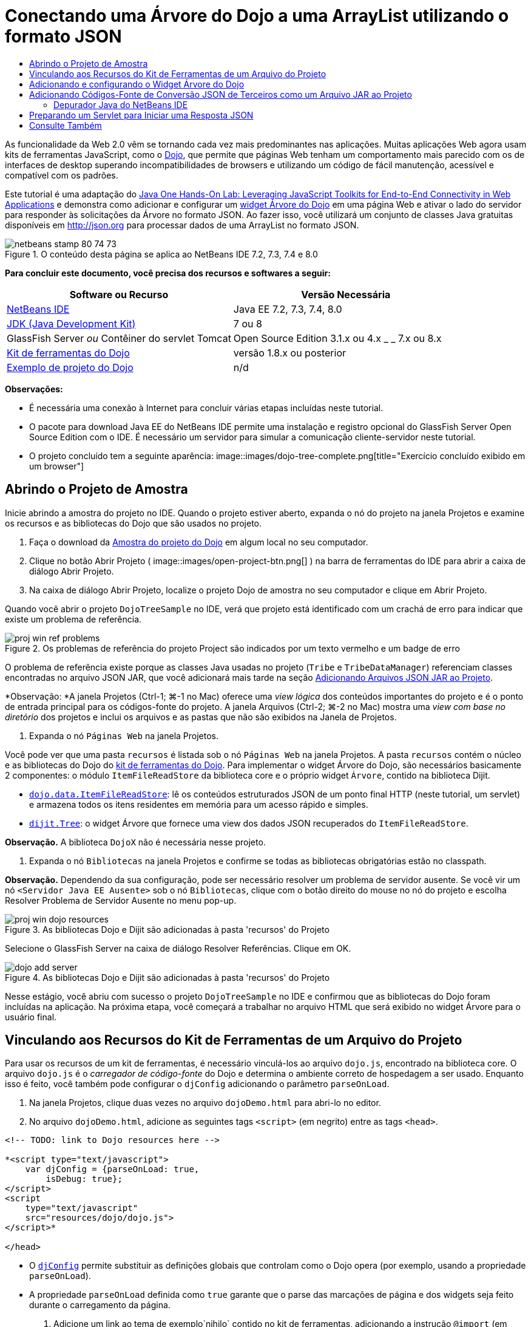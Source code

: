 // 
//     Licensed to the Apache Software Foundation (ASF) under one
//     or more contributor license agreements.  See the NOTICE file
//     distributed with this work for additional information
//     regarding copyright ownership.  The ASF licenses this file
//     to you under the Apache License, Version 2.0 (the
//     "License"); you may not use this file except in compliance
//     with the License.  You may obtain a copy of the License at
// 
//       http://www.apache.org/licenses/LICENSE-2.0
// 
//     Unless required by applicable law or agreed to in writing,
//     software distributed under the License is distributed on an
//     "AS IS" BASIS, WITHOUT WARRANTIES OR CONDITIONS OF ANY
//     KIND, either express or implied.  See the License for the
//     specific language governing permissions and limitations
//     under the License.
//

= Conectando uma Árvore do Dojo a uma ArrayList utilizando o formato JSON
:jbake-type: tutorial
:jbake-tags: tutorials 
:jbake-status: published
:icons: font
:syntax: true
:source-highlighter: pygments
:toc: left
:toc-title:
:description: Conectando uma Árvore do Dojo a uma ArrayList utilizando o formato JSON - Apache NetBeans
:keywords: Apache NetBeans, Tutorials, Conectando uma Árvore do Dojo a uma ArrayList utilizando o formato JSON

As funcionalidade da Web 2.0 vêm se tornando cada vez mais predominantes nas aplicações. Muitas aplicações Web agora usam kits de ferramentas JavaScript, como o link:http://www.dojotoolkit.org/[+Dojo+], que permite que páginas Web tenham um comportamento mais parecido com os de interfaces de desktop superando incompatibilidades de browsers e utilizando um código de fácil manutenção, acessível e compatível com os padrões.

Este tutorial é uma adaptação do link:http://developers.sun.com/learning/javaoneonline/j1lab.jsp?lab=LAB-5573&yr=2009&track=1[+Java One Hands-On Lab: Leveraging JavaScript Toolkits for End-to-End Connectivity in Web Applications+] e demonstra como adicionar e configurar um link:http://dojocampus.org/explorer/#Dijit_Tree_Basic[+widget Árvore do Dojo+] em uma página Web e ativar o lado do servidor para responder às solicitações da Árvore no formato JSON. Ao fazer isso, você utilizará um conjunto de classes Java gratuitas disponíveis em link:http://json.org[+http://json.org+] para processar dados de uma ArrayList no formato JSON.

image::images/netbeans-stamp-80-74-73.png[title="O conteúdo desta página se aplica ao NetBeans IDE 7.2, 7.3, 7.4 e 8.0"]



*Para concluir este documento, você precisa dos recursos e softwares a seguir:*

|===
|Software ou Recurso |Versão Necessária 

|link:https://netbeans.org/downloads/index.html[+NetBeans IDE+] |Java EE 7.2, 7.3, 7.4, 8.0 

|link:http://www.oracle.com/technetwork/java/javase/downloads/index.html[+JDK (Java Development Kit)+] |7 ou 8 

|GlassFish Server 
_ou_ 
Contêiner do servlet Tomcat |Open Source Edition 3.1.x ou 4.x 
_ _ 
7.x ou 8.x 

|link:http://www.dojotoolkit.org/download[+Kit de ferramentas do Dojo+] |versão 1.8.x ou posterior 

|link:https://netbeans.org/projects/samples/downloads/download/Samples/Java%20Web/DojoTreeSample.zip[+Exemplo de projeto do Dojo+] |n/d 
|===


*Observações:*

* É necessária uma conexão à Internet para concluir várias etapas incluídas neste tutorial.
* O pacote para download Java EE do NetBeans IDE permite uma instalação e registro opcional do GlassFish Server Open Source Edition com o IDE. É necessário um servidor para simular a comunicação cliente-servidor neste tutorial.
* O projeto concluído tem a seguinte aparência: 
image::images/dojo-tree-complete.png[title="Exercício concluído exibido em um browser"]



== Abrindo o Projeto de Amostra

Inicie abrindo a amostra do projeto no IDE. Quando o projeto estiver aberto, expanda o nó do projeto na janela Projetos e examine os recursos e as bibliotecas do Dojo que são usados no projeto.

1. Faça o download da link:https://netbeans.org/projects/samples/downloads/download/Samples%252FJavaScript%252FDojoTreeSample.zip[+Amostra do projeto do Dojo+] em algum local no seu computador.
2. Clique no botão Abrir Projeto ( image::images/open-project-btn.png[] ) na barra de ferramentas do IDE para abrir a caixa de diálogo Abrir Projeto.
3. Na caixa de diálogo Abrir Projeto, localize o projeto Dojo de amostra no seu computador e clique em Abrir Projeto.

Quando você abrir o projeto `DojoTreeSample` no IDE, verá que projeto está identificado com um crachá de erro para indicar que existe um problema de referência.

image::images/proj-win-ref-problems.png[title="Os problemas de referência do projeto Project são indicados por um texto vermelho e um badge de erro"]

O problema de referência existe porque as classes Java usadas no projeto (`Tribe` e `TribeDataManager`) referenciam classes encontradas no arquivo JSON JAR, que você adicionará mais tarde na seção <<addJSON,Adicionando Arquivos JSON JAR ao Projeto>>.

*Observação: *A janela Projetos (Ctrl-1; ⌘-1 no Mac) oferece uma _view lógica_ dos conteúdos importantes do projeto e é o ponto de entrada principal para os códigos-fonte do projeto. A janela Arquivos (Ctrl-2; ⌘-2 no Mac) mostra uma _view com base no diretório_ dos projetos e inclui os arquivos e as pastas que não são exibidos na Janela de Projetos.

4. Expanda o nó `Páginas Web` na janela Projetos.

Você pode ver que uma pasta  ``recursos``  é listada sob o nó `Páginas Web` na janela Projetos. A pasta  ``recursos``  contém o núcleo e as bibliotecas do Dojo do link:http://www.dojotoolkit.org/download[+kit de ferramentas do Dojo+]. Para implementar o widget Árvore do Dojo, são necessários basicamente 2 componentes: o módulo `ItemFileReadStore` da biblioteca core e o próprio widget `Árvore`, contido na biblioteca Dijit.

* `link:http://docs.dojocampus.org/dojo/data/ItemFileReadStore[+dojo.data.ItemFileReadStore+]`: lê os conteúdos estruturados JSON de um ponto final HTTP (neste tutorial, um servlet) e armazena todos os itens residentes em memória para um acesso rápido e simples.
* `link:http://docs.dojocampus.org/dijit/Tree[+dijit.Tree+]`: o widget Árvore que fornece uma view dos dados JSON recuperados do `ItemFileReadStore`.

*Observação.* A biblioteca `DojoX` não é necessária nesse projeto.

5. Expanda o nó `Bibliotecas` na janela Projetos e confirme se todas as bibliotecas obrigatórias estão no classpath.

*Observação.* Dependendo da sua configuração, pode ser necessário resolver um problema de servidor ausente. Se você vir um nó  ``<Servidor Java EE Ausente>``  sob o nó `Bibliotecas`, clique com o botão direito do mouse no nó do projeto e escolha Resolver Problema de Servidor Ausente no menu pop-up.

image::images/proj-win-dojo-resources.png[title="As bibliotecas Dojo e Dijit são adicionadas à pasta 'recursos' do Projeto"]

Selecione o GlassFish Server na caixa de diálogo Resolver Referências. Clique em OK.

image::images/dojo-add-server.png[title="As bibliotecas Dojo e Dijit são adicionadas à pasta 'recursos' do Projeto"]

Nesse estágio, você abriu com sucesso o projeto `DojoTreeSample` no IDE e confirmou que as bibliotecas do Dojo foram incluídas na aplicação. Na próxima etapa, você começará a trabalhar no arquivo HTML que será exibido no widget Árvore para o usuário final.


== Vinculando aos Recursos do Kit de Ferramentas de um Arquivo do Projeto

Para usar os recursos de um kit de ferramentas, é necessário vinculá-los ao arquivo `dojo.js`, encontrado na biblioteca core. O arquivo `dojo.js` é o _carregador de código-fonte_ do Dojo e determina o ambiente correto de hospedagem a ser usado. Enquanto isso é feito, você também pode configurar o `djConfig` adicionando o parâmetro `parseOnLoad`.

1. Na janela Projetos, clique duas vezes no arquivo `dojoDemo.html` para abri-lo no editor.
2. No arquivo `dojoDemo.html`, adicione as seguintes tags `<script>` (em negrito) entre as tags `<head>`.

[source,xml]
----

<!-- TODO: link to Dojo resources here -->

*<script type="text/javascript">
    var djConfig = {parseOnLoad: true,
        isDebug: true};
</script> 
<script
    type="text/javascript"
    src="resources/dojo/dojo.js">
</script>*
    
</head>
----
* O `link:http://dojotoolkit.org/reference-guide/1.6/djConfig.html[+djConfig+]` permite substituir as definições globais que controlam como o Dojo opera (por exemplo, usando a propriedade `parseOnLoad`).
* A propriedade `parseOnLoad` definida como `true` garante que o parse das marcações de página e dos widgets seja feito durante o carregamento da página.
3. Adicione um link ao tema de exemplo`nihilo`  contido no kit de ferramentas, adicionando a instrução `@import` (em negrito) a seguir entre as tags `<head>` e sob as tags `<script>` adicionadas.

[source,xml]
----

<script type="text/javascript">
    var djConfig = {parseOnLoad: true,
        isDebug: true};
</script> 
<script
    type="text/javascript"
    src="resources/dojo/dojo.js">
</script>

*<style type="text/css">
    @import "resources/dijit/themes/nihilo/nihilo.css";
</style>*
----

O tema `nihilo` é incluído no kit de ferramenta por default. Você pode expandir a pasta `dijit/themes` na janela Projetos para ver outros temas de exemplo fornecidos por default.

4. Adicione o seguinte seletor de classe à tag `<body>` da página para especificar o nome do tema que você está usando. Quando você faz isso, qualquer widget do Dojo que tenha sido carregado na página será renderizado usando os estilos associados ao tema.

[source,java]
----

<body *class="nihilo"*>
----

Nesse estágio, o arquivo `dojoDemo.html` estará pronto para aceitar qualquer código que faça referência às bibliotecas core do Dojo e Dijit, e renderizará os widgets usando o tema `nihilo` do Dojo.


== Adicionando e configurando o Widget Árvore do Dojo

Depois do vínculo ao `dojo.js`, você pode começar a adicionar códigos para utilizar módulos e widgtes do Dojo. Adicione primeiro o código para carregar o widget `dijit.Tree` e o `dojo.data.ItemFileReadStore` usando instruções `link:http://docs.dojocampus.org/dojo/require[+dojo.require+]`. Em seguida, adicione os próprios widget e módulo à página.

1. Adicione as instruções `dojo.require` (em negrito) a seguir ao arquivo entre as tags  ``<body<`` .

[source,xml]
----

<script type="text/javascript">

    // TODO: add dojo.require statements here
    *dojo.require("dojo.data.ItemFileReadStore");
    dojo.require("dijit.Tree");*

</script>
----
* `link:http://docs.dojocampus.org/dojo/data/ItemFileReadStore[+dojo.data.ItemFileReadStore+]`: lê o conteúdo com estrutura JSON de um ponto final HTTP (em <<prepareServlet,Preparando um Servlet para Iniciar uma Resposta JSON>>, você implementará um servlet com essa finalidade) e armazena todos os itens residentes na memória para um acesso rápido e simples.
* `link:http://docs.dojocampus.org/dijit/Tree[+dijit.Tree+]`: o widget Árvore que fornece uma view dos dados JSON recuperados do `ItemFileReadStore`.
2. Adicione o código (em negrito) a seguir para adicionar um widget `ItemFileReadStore` e `Árvore`.

[source,html]
----

<!-- TODO: specify AJAX retrieval -->

<!-- TODO: add Tree widget and configure attributes -->
*<div dojoType="dojo.data.ItemFileReadStore"
     url="TribeServlet"
     jsId="indianStore">
</div>

<div dojoType="dijit.Tree"
     store="indianStore"
     query="{type:'region'}"
     label="North American Indians">
</div>*
----
* O `ItemFileReadStore` requer que você especifique a propriedade `url` indicando o recurso no servidor que retorna os dados JSON. Conforme será demonstrado posteriormente, esse é o `TribeServlet`. É possível usar essa a propriedade `jsId` para atribuir aos dados recuperados do JSON um ID que os widgets podem utilizar para consultar o armazenamento de dados.
* A `Árvore` usa a propriedade `store` para indicar o `ItemFileReadStore` que fornece os dados JSON. A propriedade `query` permite que a organização da view dos dados, com base em uma palavra-chave usada no arquivo JSON.

*Observação.* Você pode ignorar as advertências que são exibidas no editor após adicionar este código.

Neste estágio, o arquivo `dojoDemo.html` estará concluído e todas as modificações do _cliente_ no projeto já estarão em vigor. Nas duas etapas a seguir, você fará alterações que afetarão o comportamento _por parte do servidor_ do projeto quando forem feitas solicitações da Árvore.



== Adicionando Códigos-Fonte de Conversão JSON de Terceiros como um Arquivo JAR ao Projeto

Neste tutorial, a lógica que extrai os dados de amostra da ArrayList foi preparada para você nas classes `Tribe` e `TribeDataManager`. Essencialmente, é necessário somente incluir classes Java de terceiros que manipulem a conversão JSON para o projeto e, em seguida, adicionar as instruções `import` para essas classes nas classes `Tribe` e `TribeDataManager`. Para isso, entretanto, é necessário primeiro compilar as classes Java de terceiros e criar um Arquivo Compactado JAR ( Arquivo Compactado Java). O IDE pode ajudá-lo na execução dessa ação usando o assistente de Biblioteca de Classe Java.

1. Visite link:http://json.org/java[+http://json.org/java+] e observe que as classes Java para a conversão JSON estão disponíveis gratuitamente. Clique no link “Free source code is avaiable” para fazer download do arquivo `JSON-java-master.zip` que contém os códigos-fontes.
2. Descompacte o arquivo `JSON-java-master.zip` e observe que a pasta extraída contém os códigos-fontes listados em link:http://json.org/java[+http://json.org/java+].

Neste momento, compile esses códigos-fontes e crie um arquivo compactado JAR (arquivo Java) que possa ser adicionado ao projeto `DojoTreeSample`.

3. Clique no botão Novo Projeto (image::images/new-project-btn.png[]) na barra de ferramentas para abrir o assistente do Novo Projeto.
4. No assistente do Novo Projeto, selecione o tipo de projeto de Bibliotecas de Classes Java na categoria Java. Clique em Próximo.
5. No painel Nome e Local do assistente da Biblioteca de Classes Java, digite *`json`* como Nome do Projeto. Clique em Finalizar.

Quando você clicar em Finalizar, o novo projeto será criado e aberto na janela Projetos.

Agora, você precisa copiar os códigos-fontes JSON que obteve por download para o projeto  ``json``  da mesma forma que copiou os recursos do kit de ferramentas Dojo no projeto  ``DojoTreeSample`` .

6. Extraia o archive `JSON-java-master.zip` e copie (Ctrl-C; ⌘-C no Mac) os arquivos de código-fonte Java que estão na pasta-raiz.

*Observação.* Não é necessário copiar a pasta `zip` e seu conteúdo que também se encontra na pasta-raiz do archive extraído.

7. Na janela Projetos do IDE, clique com o botão direito do mouse no nó Pacotes de Código-fonte e selecione Novo > Pacote Java no menu pop-up.
8. Digite *json* como Nome do Pacote. Clique em Finalizar.
9. Clique com o botão direito do mouse no pacote de código-fonte `json` e escolha Colar no menu pop-up.

Ao expandir o pacote, você verá os códigos-fonte  ``json`` .

image::images/proj-win-json-sources.png[title="Agora, os códigos-fonte estão contidos no novo projeto 'json'"]
10. Clique com o botão direito do mouse no nó do projeto `json` na janela Projetos e escolha Limpar e Compilar para compilar o projeto.

Quando você cria o projeto, todas as classes Java são criadas nos arquivos `.class`. O IDE cria uma pasta `build` que contém as classes criadas, bem como a pasta `dist` que contém um arquivo JAR para o projeto. Essas pastas podem ser exibidas na janela Arquivos do IDE.

Após compilar o projeto `json`, abra a janela Arquivos (Ctrl-2; ⌘-2 no Mac) e expanda a pasta `json`. A pasta `build` contém os códigos-fontes criados do arquivo `JSON-java-master.zip`, e a pasta `dist` contém o arquivo JAR que o projeto `DojoTreeSample` precisa como referência.

image::images/files-win-compiled-classes.png[title="Os códigos-fonte criados podem ser exibidos em uma pasta 'build' do projeto"]

Agora que o arquivo `json.jar` existe, é possível solucionar os problemas de referência que o projeto `DojoTreeSample` vem exibindo desde que foi aberto.

11. Na janela Projetos, clique com o botão direito no nó das Bibliotecas do `DojoTreeSample` e selecione Adicionar JAR/Pasta. Em seguida, na caixa de diálogo, vá até o local da pasta `dist` do projeto `json` e selecione o arquivo `json.jar`.

Se preferir, clique com o botão direito do mouse no nó Bibliotecas e escolha Adicionar Projeto no menu pop-up e localize o projeto `json` na caixa de diálogo Adicionar Projeto.

Quando você sai da caixa de diálogo, o arquivo `json.jar` é listado no nó `Libraries` do projeto.

image::images/libraries-json-jar.png[title="O arquivo jar é referenciado pelo Projeto"]

*Observação: *Mesmo que o arquivo `json.jar` esteja listado no nó `Libraries` do projeto, ele será referenciado na sua localização original, não sendo copiado e adicionado ao projeto (por exemplo, não será possível localizá-lo no projeto `DojoTreeSample` da janela Arquivos). Por isso, se você alterar o local do arquivo JAR, a referência será interrompida.

12. Expanda o pacote `Source Packages` > `dojo.indians` e clique duas vezes nas classes `Tribe` e `TribeDataManager` para abri-las no editor.
13. Adicione as instruções de importação necessárias para ambas as classes. Em cada classe, clique com o botão direito do mouse no editor e selecione Corrigir Importações. 

A classe `Tribe` exige as seguintes importações:

[source,java]
----

import dojo.org.json.JSONException;
import dojo.org.json.JSONObject;
----
A classe `TribeDataManager` requer as seguintes importações:

[source,java]
----

import dojo.org.json.JSONArray;
import dojo.org.json.JSONException;
import dojo.org.json.JSONObject;
----

Observe que as APIs para as classes JSON também são fornecidas em link:http://json.org/java[+http://json.org/java+] - você pode manter esta página aberta ao examinar posteriormente o código em `Tribe` e `TribeDataManager`.

14. Examine a ArrayList em `TribeDataManager`. A ArrayList é uma coleção de objetos da `Tribe`. Observando o primeiro elemento da ArrayList, é possível ver um novo objeto criado da `Tribe` e adicionado à lista:

[source,java]
----

indians.add(new Tribe("Eskimo-Aleut", "Arctic", "Alaska Natives"));
----
Cada objeto da `Tribe` captura três pontos de informação: _tribo_, _categoria_ e _região_. Os dados para este exercício foram retirados da entrada da Wikipédia em link:http://en.wikipedia.org/wiki/Native_Americans_in_the_United_States#Ethno-linguistic_classification[+Native Americans in the United States+]. Como você pode determinar, várias _tribos_ são classificadas em uma _categoria_ e diversas categorias podem estar contidas em uma grande _região_.
15. Abra a classe `Tribe` no editor e observe que ela é basicamente um link:http://java.sun.com/docs/books/tutorial/javabeans/index.html[+JavaBean+], com exceção do método `toJSONObject()`:

[source,java]
----

public JSONObject toJSONObject() throws JSONException {
    JSONObject jo = new JSONObject();
    jo.put("name", this.name);
    jo.put("type", "tribe");

    return jo;
}
----
16. Retorne ao `TribeDataManager` (Ctrl-Tab) e examine os métodos incluídos na classe. Abra o Navegador (Ctrl-7; ⌘-7 no Mac) para exibir uma lista de campos e propriedades contidos na classe. 
image::images/dojo-navigator.png[title="Utilizar o Navigator para exibir os campos e propriedades da classe"] 
O método mais significativo contido é `getIndiansAsJSONObject()`. Esse método analisa a ArrayList, processa os dados e os retorna no formato de um `JSONObject`. O formato de `String` do JSONObject é o exigido pelo `ItemFileReadStore` do Dojo.

[source,java]
----

public static JSONObject getIndiansAsJSONObject() throws JSONException {

    JSONObject jo = new JSONObject();
    JSONArray itemsArray = new JSONArray();

    jo.put("identifier", "name");
    jo.put("label", "name");

    // add regions
    addRegionsToJSONArray(itemsArray);

    // add categories
    addCategoriesToJSONArray(itemsArray);

    // add tribes
    addTribesToJSONArray(itemsArray);

    jo.put("items", itemsArray);
    return jo;
}
----
17. Abra o Javadoc no método `getIndiansAsJSONObject()`. É possível fazer isso retornando ao Navegador (Ctrl-7; ⌘-7 no Mac) e colocando o ponteiro sobre o método. Ou então, selecione Janela > Outro > Javadoc no menu principal e, em seguida, clique na assinatura do método no editor. 
 image::images/javadoc-window.png[title="O Javadoc para TribeDataManager fornece um exemplo de dados JSON"]
18. Examine o exemplo de dados JSON fornecidos no Javadoc. Observe que o formato dos dados está de acordo com os exemplos fornecidos na link:http://o.dojotoolkit.org/book/dojo-book-0-9/part-3-programmatic-dijit-and-dojo/what-dojo-data/available-stores/dojo-data-item[+documentação do Dojo+].


=== Depurador Java do NetBeans IDE

Na próxima etapa, você implementará um servlet que chama o método `getIndiansAsJSONObject()`. Depois que você fizer isso, poderá executar as etapas a seguir para usar o depurador de Java do IDE e percorrer o método para examinar como o `JSONObject` é formado.

1. Defina um ponto de interrupção no método (clique no número da linha, por exemplo, linha 99, na margem esquerda do editor). 
image::images/debugger-breakpoint.png[title="Usar o Depurador Java para a etapa por meio de código"]
2. Selecione o projeto  ``DojoTreeSample``  na janela Projetos.
3. Execute o depurador (clique no botão Depurar Projeto (image::images/debug-btn.png[] ) da barra de ferramentas).
4. Use os botões Fazer Step Into (image::images/step-into-btn.png[]) e Fazer Step Over (image::images/step-over-btn.png[]) da barra de ferramentas.
5. Examine os valores da variável e da expressão na janela Variáveis Locais (Janela > Depuração > Variáveis).

Para obter mais informações sobre o Depurador Java, consulte os seguintes screencasts:

* link:../java/debug-stepinto-screencast.html[+Ação Visual Step Into no Depurador do NetBeans+]
* link:../java/debug-deadlock-screencast.html[+Detecção de Bloqueio Usando o Depurador do NetBeans+]
* link:../java/debug-evaluator-screencast.html[+Usando o Avaliador do Snippet do Código no Depurador do NetBeans+]


Nesta etapa, os códigos-fonte de terceiros foram compilados em link:http://json.org[+http://json.org+] e adicionados como um arquivo JAR ao projeto `DojoTreeSample`. As instruções de importação foram adicionadas às classes do arquivo JAR nas classes `Tribe` e `TribeDataManager`. Finalmente, alguns dos métodos contidos na `TribeDataManager`, que são usados para converter os dados da ArrayList em uma sequência JSON, foram examinados.

Na etapa seguinte, você criará um servlet que manipula solicitações de entrada ao chamar o método `getIndiansAsJSONObject()` da `TribeDataManager` e enviará a sequência de caracteres JSON resultante como resposta ao cliente.



== Preparando um Servlet para Iniciar uma Resposta JSON

<<TribeServlet,Lembre-se de que você especificou '`TribeServlet`' como o valor para a propriedade>> `url` ao adicionar o `ItemFileReadStore` à página Web. Esse é o destino no servidor que é encarregado da preparação e retorno dos dados JSON ao cliente. Agora, vamos criar esse servlet.

1. Na janela Projetos, clique com o botão direito do mouse no pacote de código-fonte `dojo.indians` e selecione Novo > Servlet.
2. Na caixa de diálogo Novo Servlet, digite *`TribeServlet`* como o nome da classe. Confirme se `dojo.indians` foi especificado como o pacote. Clique em Próximo. 
image::images/new-servlet-wizard.png[title="Utilizar o assistente de Novo Servlet para criar servlets"]
3. Confirme se os valores padrão de Nome do Servlet e Padrões de URL estão corretos. Clique em Finalizar para gerar a classe skeleton do servlet.

A função do servlet é chamar o método `getIndiansAsJSONObject()` e usar os dados desse método para responder à solicitação do cliente. Para preparar uma resposta no formato JSON, temos que, primeiro, definir o tipo de mime da resposta para o formato JSON.

*Observação.* O assistente adicionará automaticamente o nome do servlet e o padrão de URL ao arquivo `web.xml`. Consequentemente, as solicitações ao domínio host (`http://localhost:8080/DojoTreeSample/`) pelo `TribeServlet` serão manipuladas pela classe `dojo.indians.TribeServlet`. Se você abrir `web.xml` no editor, verá que o arquivo agora contém os elementos `<servlet>` e `<servlet-mapping>`.

4. Modifique o método `processRequest()` fazendo as seguintes alterações (em negrito):

[source,java]
----

response.setContentType("*application/json*");
----

Isso altera o cabeçalho `Content-Type` da Resposta HTTP para indicar que qualquer conteúdo retornado está em um formato JSON.

5. Substitua o código comentado no bloco `try` do método `processRequest()` pelo seguinte (alterações em *negrito*):

[source,java]
----

try {

    *JSONObject jo = null;
    try {
        jo = TribeDataManager.getIndiansAsJSONObject();
    } catch (JSONException ex) {
        System.out.println("Unable to get JSONObject: " + ex.getMessage());
    }

    out.println(jo);*

} finally {
    out.close();
}
----

Para reformatar o código, clique com o botão direito do mouse no editor e selecione Formatar.

6. Utilize as dicas do IDE para adicionar as instruções de importação a seguir.

[source,java]
----

import dojo.org.json.JSONException;
import dojo.org.json.JSONObject;
----
7. Para executar o projeto, selecione o nó do projeto `DojoTreeSample` na janela Projetos e, em seguida, clique no botão Executar Projeto (image::images/run-project-btn.png[]) na barra de ferramentas do IDE. 

O browser será aberto e exibirá uma página de boas-vindas (`dojoDemo.html`), e você poderá ver que o widget Árvore do Dojo exibirá dados da ArrayList corretamente, como na <<final,captura de tela acima>>.
link:/about/contact_form.html?to=3&subject=Feedback:%20Connecting%20a%20Dojo%20Tree%20to%20an%20ArrayList[+Envie-nos Seu Feedback+]



== Consulte Também

Para obter mais informações sobre o Dojo, consulte a documentação oficial:

* Guia de Referência do Kit de Ferramentas do Dojo: link:http://dojotoolkit.org/reference-guide/[+Guia de referência+]
* Referência On-line da API: link:http://api.dojotoolkit.org/[+http://api.dojotoolkit.org/+]
* Demonstração do Dojo: link:http://demos.dojotoolkit.org/demos/[+http://demos.dojotoolkit.org/demos/+]

Para obter mais informações sobre o JavaScript e as funcionalidades do kit de ferramentas do JavaScript em link:https://netbeans.org/[+netbeans.org+], consulte os seguintes recursos:

* link:js-toolkits-jquery.html[+Usando jQuery para Melhorar a Aparência e o Uso de uma Página Web+]. São fornecidas uma introdução ao jQuery e as etapas, mostrando como aplicar o widget accordion do jQuery a uma marcação HTML de uma página Web.
* link:ajax-quickstart.html[+Introdução ao Ajax (Java)+]. Descreve como construir uma aplicação simples usando a tecnologia de servlet, ao mesmo tempo em que ensina o fluxo de processo subjacente de uma solicitação do Ajax.
* link:http://www.oracle.com/pls/topic/lookup?ctx=nb8000&id=NBDAG2272[+Criando Arquivos JavaScript+] em _Desenvolvendo Aplicações com o NetBeans IDE_
